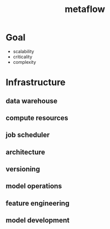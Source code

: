:PROPERTIES:
:ID:       8b79e3f9-1ac7-4041-bc91-81b5a8213c41
:END:
#+title: metaflow

* Goal
- scalability
- criticality
- complexity
* Infrastructure
** data warehouse
** compute resources
** job scheduler
** architecture
** versioning
** model operations
** feature engineering
** model development
